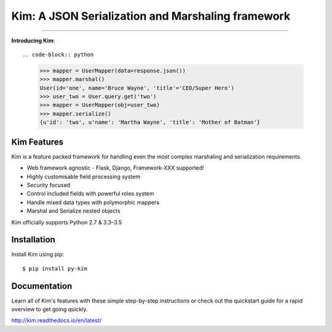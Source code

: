 .. Kim documentation master file, created by
   sphinx-quickstart on Fri May 15 15:12:15 2015.
   You can adapt this file completely to your liking, but it should at least
   contain the root `toctree` directive.

Kim: A JSON Serialization and Marshaling framework
=================================================

.. image:: https://img.shields.io/pypi/v/py-kim.svg
    :target: https://pypi.python.org/pypi/py-kim

.. image:: https://img.shields.io/pypi/l/py-kim.svg
    :target: https://pypi.python.org/pypi/py-kim

.. image:: https://circleci.com/gh/mikeywaites/kim.svg?style=shield&circle-token=d46954b5e66c2cc885f35c745baaea9a70e961af
    :target: https://pypi.python.org/pypi/py-kim


-------------------

**Introducing Kim**::

.. code-block:: python

    >>> mapper = UserMapper(data=response.json())
    >>> mapper.marshal()
    User(id='one', name='Bruce Wayne', 'title'='CEO/Super Hero')
    >>> user_two = User.query.get('two')
    >>> mapper = UserMapper(obj=user_two)
    >>> mapper.serialize()
    {u'id': 'two', u'name': 'Martha Wayne', 'title': 'Mother of Batman'}

Kim Features
----------------

Kim is a feature packed framework for handling even the most complex
marshaling and serialization requirements.

- Web framework agnostic - Flask, Django, Framework-XXX supported!
- Highly customisable field processing system
- Security focused
- Control included fields with powerful roles system
- Handle mixed data types with polymorphic mappers
- Marshal and Serialize nested objects

Kim officially supports Python 2.7 & 3.3–3.5


Installation
--------------

Install Kim using pip::

    $ pip install py-kim


Documentation
--------------

Learn all of Kim's features with these simple step-by-step instructions or check out the
quickstart guide for a rapid overview to get going quickly.

http://kim.readthedocs.io/en/latest/
